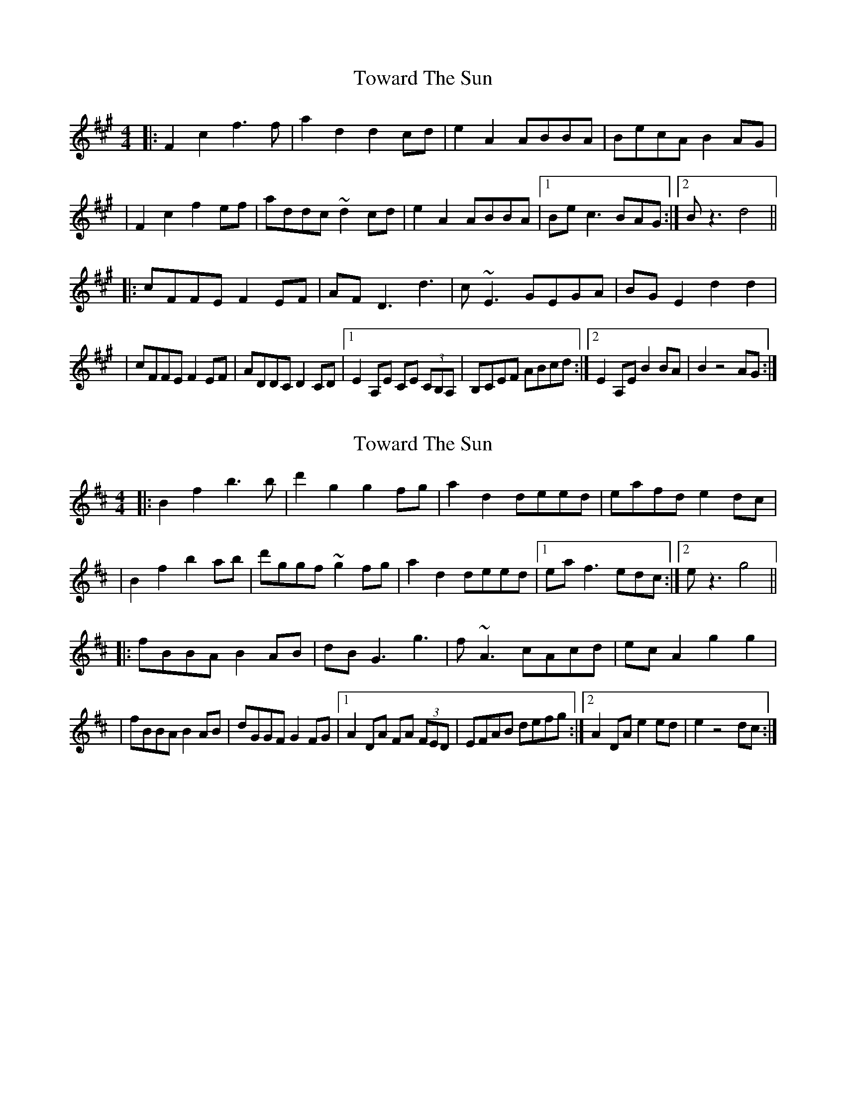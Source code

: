 X: 1
T: Toward The Sun
Z: Glaisne
S: https://thesession.org/tunes/14396#setting26421
R: reel
M: 4/4
L: 1/8
K: Amaj
|: F2 c2 f3 f | a2 d2 d2 cd | e2 A2 ABBA | BecA B2 AG|
| F2 c2 f2 ef | addc ~d2 cd | e2 A2 ABBA | [1 Be c3 BAG :| [2 B z3 d4 ||
|: cFFE F2 EF | AF D3 d3 | c ~E3 GEGA | BG E2 d2 d2 |
| cFFE F2 EF | ADDC D2 CD | [1 E2 A,E CE (3CB,A, | B,CEF ABcd :| [2 E2 A,E B2 BA | B2 z4 AG :|
X: 2
T: Toward The Sun
Z: Glaisne
S: https://thesession.org/tunes/14396#setting26422
R: reel
M: 4/4
L: 1/8
K: Dmaj
|: B2 f2 b3 b | d'2 g2 g2 fg | a2 d2 deed | eafd e2 dc|
| B2 f2 b2 ab | d'ggf ~g2 fg | a2 d2 deed | [1 ea f3 edc :| [2 e z3 g4 ||
|: fBBA B2 AB | dB G3 g3 | f ~A3 cAcd | ec A2 g2 g2 |
| fBBA B2 AB | dGGF G2 FG | [1 A2 DA FA (3FED | EFAB defg :| [2 A2 DA e2 ed | e2 z4 dc :|
X: 3
T: Toward The Sun
Z: Calum
S: https://thesession.org/tunes/14396#setting26430
R: reel
M: 4/4
L: 1/8
K: Amaj
|: B2 f2 b3 b | d'2 g2 g2 fg | a2 d2 deed | eafd e2 dc|
| B2 f2 b2 ab | d'ggf ~g2 fg | a2 d2 deed | [1 ea f2- fedc :| [2 e z3 g4 ||
|: fBBA B2 AB | dB G2- G g3 | f ~A3 cAcd | ec A2 g2 g2 |
| fBBA B2 AB | dGGF G2 FG | [1 A2 DA FA (3FED | EFAB defg :| [2 A2 DA e2 ed | e2 z4 dc :|
